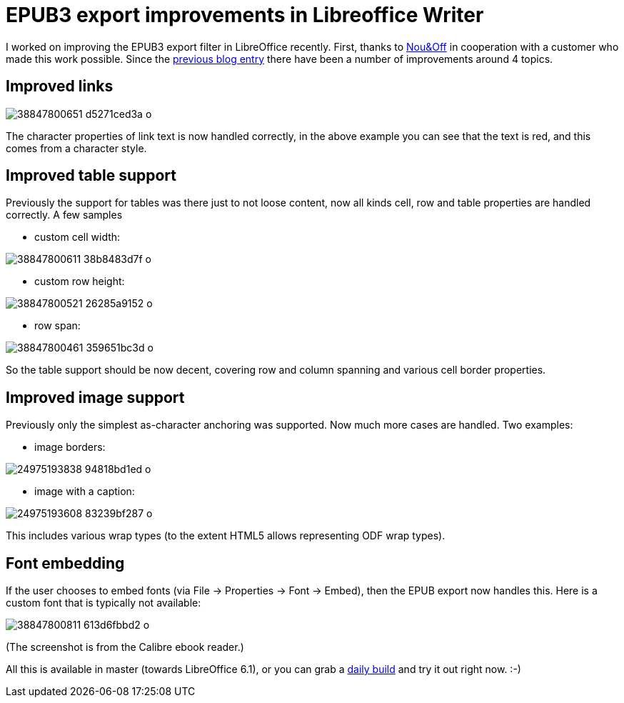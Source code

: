 = EPUB3 export improvements in Libreoffice Writer

:slug: epub3-improvements
:category: libreoffice
:tags: en
:date: 2017-12-05T11:11:56Z

I worked on improving the EPUB3 export filter in LibreOffice recently. First,
thanks to http://nouenoff.nl/[Nou&Off] in cooperation with a customer who made
this work possible. Since the link:|filename|/2017/basic-epub3-export.adoc[previous blog
entry] there have been a number of improvements around 4 topics.

== Improved links

image::https://farm5.staticflickr.com/4540/38847800651_d5271ced3a_o.png[align="center"]

The character properties of link text is now handled correctly, in the above
example you can see that the text is red, and this comes from a character
style.

== Improved table support

Previously the support for tables was there just to not loose content, now all
kinds cell, row and table properties are handled correctly. A few samples

- custom cell width:

image::https://farm5.staticflickr.com/4566/38847800611_38b8483d7f_o.png[align="center"]

- custom row height:

image::https://farm5.staticflickr.com/4580/38847800521_26285a9152_o.png[align="center"]

- row span:

image::https://farm5.staticflickr.com/4540/38847800461_359651bc3d_o.png[align="center"]

So the table support should be now decent, covering row and column spanning
and various cell border properties.

== Improved image support

Previously only the simplest as-character anchoring was supported. Now much
more cases are handled. Two examples:

- image borders:

image::https://farm5.staticflickr.com/4541/24975193838_94818bd1ed_o.png[align="center"]

- image with a caption:

image::https://farm5.staticflickr.com/4568/24975193608_83239bf287_o.png[align="center"]

This includes various wrap types (to the extent HTML5 allows representing ODF
wrap types).

== Font embedding

If the user chooses to embed fonts (via File -> Properties -> Font -> Embed),
then the EPUB export now handles this. Here is a custom font that is typically
not available:

image::https://farm5.staticflickr.com/4561/38847800811_613d6fbbd2_o.png[align="center"]

(The screenshot is from the Calibre ebook reader.)

All this is available in master (towards LibreOffice 6.1), or you can grab a
http://dev-builds.libreoffice.org/daily/master/[daily build] and try it out
right now. :-)

// vim: ft=asciidoc

